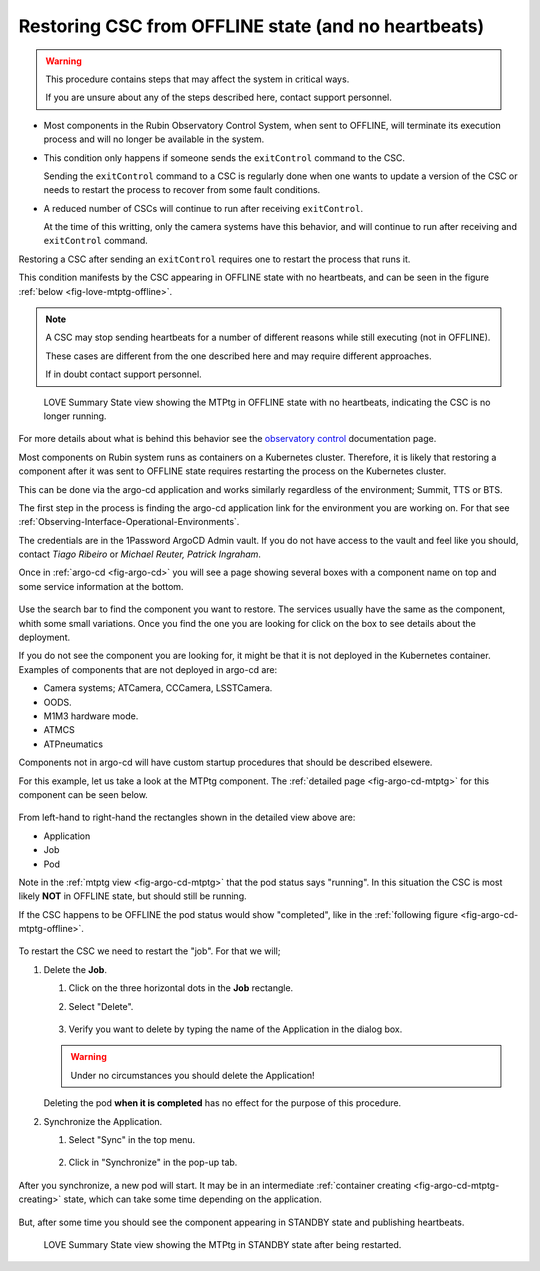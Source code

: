 .. |author| replace:: *Tiago Ribeiro*
.. |contributors| replace:: *Michael Reuter, Patrick Ingraham*

.. _troubleshooting-component-offline:

####################################################
Restoring CSC from OFFLINE state (and no heartbeats)
####################################################

.. warning::

    This procedure contains steps that may affect the system in critical ways.

    If you are unsure about any of the steps described here, contact support personnel.


* Most components in the Rubin Observatory Control System, when sent to OFFLINE, will terminate its execution process and will no longer be available in the system.

* This condition only happens if someone sends the ``exitControl`` command to the CSC.

  Sending the ``exitControl`` command to a CSC is regularly done when one wants to update a version of the CSC or needs to restart the process to recover from some fault conditions.

* A reduced number of CSCs will continue to run after receiving ``exitControl``.

  At the time of this writting, only the camera systems have this behavior, and will continue to run after receiving and ``exitControl`` command.

Restoring a CSC after sending an ``exitControl`` requires one to restart the process that runs it.

This condition manifests by the CSC appearing in OFFLINE state with no heartbeats, and can be seen in the figure :ref:`below <fig-love-mtptg-offline>`.

.. note::

    A CSC may stop sending heartbeats for a number of different reasons while still executing (not in OFFLINE).

    These cases are different from the one described here and may require different approaches.

    If in doubt contact support personnel.

.. figure:: ./_static/love-mtptg-offline.png
    :name: fig-love-mtptg-offline

    LOVE Summary State view showing the MTPtg in OFFLINE state with no heartbeats, indicating the CSC is no longer running.

For more details about what is behind this behavior see the `observatory control`_ documentation page.

.. _observatory control: https://obs-controls.lsst.io

Most components on Rubin system runs as containers on a Kubernetes cluster.
Therefore, it is likely that restoring a component after it was sent to OFFLINE state requires restarting the process on the Kubernetes cluster.

This can be done via the argo-cd application and works similarly regardless of the environment; Summit, TTS or BTS.

The first step in the process is finding the argo-cd application link for the environment you are working on.
For that see :ref:`Observing-Interface-Operational-Environments`.

The credentials are in the 1Password ArgoCD Admin vault.
If you do not have access to the vault and feel like you should, contact |author| or |contributors|.

Once in :ref:`argo-cd <fig-argo-cd>` you will see a page showing several boxes with a component name on top and some service information at the bottom.

.. figure:: ./_static/argo-cd.png
    :name: fig-argo-cd

Use the search bar to find the component you want to restore.
The services usually have the same as the component, whith some small variations.
Once you find the one you are looking for click on the box to see details about the deployment.

If you do not see the component you are looking for, it might be that it is not deployed in the Kubernetes container.
Examples of components that are not deployed in argo-cd are:

* Camera systems; ATCamera, CCCamera, LSSTCamera.
* OODS.
* M1M3 hardware mode.
* ATMCS
* ATPneumatics

Components not in argo-cd will have custom startup procedures that should be described elsewere.

For this example, let us take a look at the MTPtg component.
The :ref:`detailed page <fig-argo-cd-mtptg>` for this component can be seen below.

.. figure:: ./_static/argo-cd-running.png
    :name: fig-argo-cd-mtptg

From left-hand to right-hand the rectangles shown in the detailed view above are:

* Application
* Job
* Pod

Note in the :ref:`mtptg view <fig-argo-cd-mtptg>` that the pod status says "running".
In this situation the CSC is most likely **NOT** in OFFLINE state, but should still be running.

If the CSC happens to be OFFLINE the pod status would show "completed", like in the :ref:`following figure <fig-argo-cd-mtptg-offline>`.

.. figure:: ./_static/argo-cd-completed.png
    :name: fig-argo-cd-mtptg-offline


To restart the CSC we need to restart the "job".
For that we will;

#.  Delete the **Job**.

    #.  Click on the three horizontal dots in the **Job** rectangle.

    #.  Select "Delete".

        .. figure:: ./_static/argo-cd-delete-app.png
            :name: fig-argo-cd-mtptg-delete-app


    #.  Verify you want to delete by typing the name of the Application in the dialog box.

        .. figure:: ./_static/argo-cd-delete-app-verify.png
            :name: fig-argo-cd-mtptg-delete-app-verify

    .. warning::

        Under no circumstances you should delete the Application!

    Deleting the pod **when it is completed** has no effect for the purpose of this procedure. 

#.  Synchronize the Application.

    #.  Select "Sync" in the top menu.

        .. figure:: ./_static/argo-cd-deleted.png
            :name: fig-argo-cd-mtptg-deleted

    #.  Click in "Synchronize" in the pop-up tab.

        .. figure:: ./_static/argo-cd-synchronize.png
            :name: fig-argo-cd-mtptg-synchronize

After you synchronize, a new pod will start.
It may be in an intermediate :ref:`container creating <fig-argo-cd-mtptg-creating>` state, which can take some time depending on the application.

.. figure:: ./_static/argo-cd-creating.png
    :name: fig-argo-cd-mtptg-creating

But, after some time you should see the component appearing in STANDBY state and publishing heartbeats.


.. figure:: ./_static/love-mtptg-standby.png
    :name: fig-love-mtptg-standby

    LOVE Summary State view showing the MTPtg in STANDBY state after being restarted.
